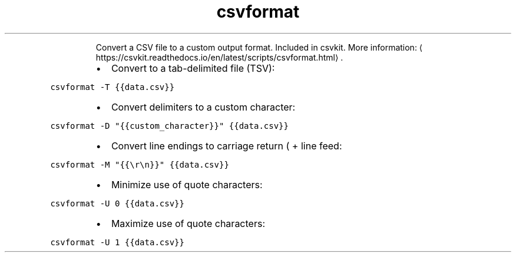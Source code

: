 .TH csvformat
.PP
.RS
Convert a CSV file to a custom output format.
Included in csvkit.
More information: \[la]https://csvkit.readthedocs.io/en/latest/scripts/csvformat.html\[ra]\&.
.RE
.RS
.IP \(bu 2
Convert to a tab\-delimited file (TSV):
.RE
.PP
\fB\fCcsvformat \-T {{data.csv}}\fR
.RS
.IP \(bu 2
Convert delimiters to a custom character:
.RE
.PP
\fB\fCcsvformat \-D "{{custom_character}}" {{data.csv}}\fR
.RS
.IP \(bu 2
Convert line endings to carriage return ( + line feed:
.RE
.PP
\fB\fCcsvformat \-M "{{\\r\\n}}" {{data.csv}}\fR
.RS
.IP \(bu 2
Minimize use of quote characters:
.RE
.PP
\fB\fCcsvformat \-U 0 {{data.csv}}\fR
.RS
.IP \(bu 2
Maximize use of quote characters:
.RE
.PP
\fB\fCcsvformat \-U 1 {{data.csv}}\fR
